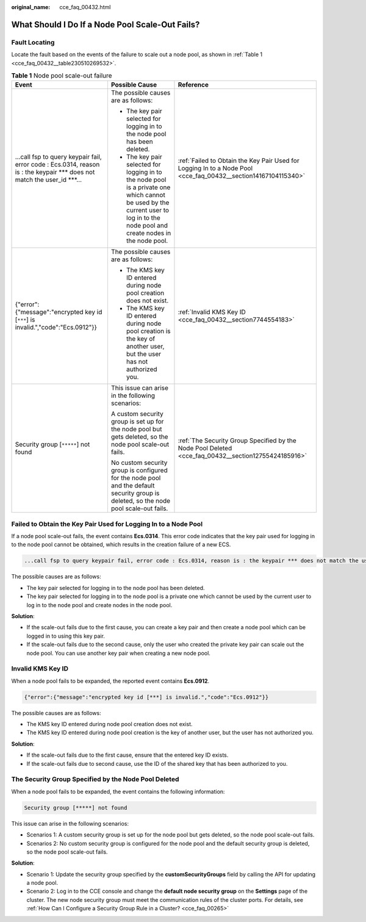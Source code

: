 :original_name: cce_faq_00432.html

.. _cce_faq_00432:

What Should I Do If a Node Pool Scale-Out Fails?
================================================

Fault Locating
--------------

Locate the fault based on the events of the failure to scale out a node pool, as shown in :ref:`Table 1 <cce_faq_00432__table230510269532>`.

.. _cce_faq_00432__table230510269532:

.. table:: **Table 1** Node pool scale-out failure

   +----------------------------------------------------------------------------------------------------------------------------+----------------------------------------------------------------------------------------------------------------------------------------------------------------------------------+----------------------------------------------------------------------------------------------------------------+
   | Event                                                                                                                      | Possible Cause                                                                                                                                                                   | Reference                                                                                                      |
   +============================================================================================================================+==================================================================================================================================================================================+================================================================================================================+
   | ...call fsp to query keypair fail, error code : Ecs.0314, reason is : the keypair \**\* does not match the user_id \***... | The possible causes are as follows:                                                                                                                                              | :ref:`Failed to Obtain the Key Pair Used for Logging In to a Node Pool <cce_faq_00432__section14167104115340>` |
   |                                                                                                                            |                                                                                                                                                                                  |                                                                                                                |
   |                                                                                                                            | -  The key pair selected for logging in to the node pool has been deleted.                                                                                                       |                                                                                                                |
   |                                                                                                                            | -  The key pair selected for logging in to the node pool is a private one which cannot be used by the current user to log in to the node pool and create nodes in the node pool. |                                                                                                                |
   +----------------------------------------------------------------------------------------------------------------------------+----------------------------------------------------------------------------------------------------------------------------------------------------------------------------------+----------------------------------------------------------------------------------------------------------------+
   | {"error":{"message":"encrypted key id [``***``] is invalid.","code":"Ecs.0912"}}                                           | The possible causes are as follows:                                                                                                                                              | :ref:`Invalid KMS Key ID <cce_faq_00432__section7744554183>`                                                   |
   |                                                                                                                            |                                                                                                                                                                                  |                                                                                                                |
   |                                                                                                                            | -  The KMS key ID entered during node pool creation does not exist.                                                                                                              |                                                                                                                |
   |                                                                                                                            | -  The KMS key ID entered during node pool creation is the key of another user, but the user has not authorized you.                                                             |                                                                                                                |
   +----------------------------------------------------------------------------------------------------------------------------+----------------------------------------------------------------------------------------------------------------------------------------------------------------------------------+----------------------------------------------------------------------------------------------------------------+
   | Security group [``*****``] not found                                                                                       | This issue can arise in the following scenarios:                                                                                                                                 | :ref:`The Security Group Specified by the Node Pool Deleted <cce_faq_00432__section12755424185916>`            |
   |                                                                                                                            |                                                                                                                                                                                  |                                                                                                                |
   |                                                                                                                            | A custom security group is set up for the node pool but gets deleted, so the node pool scale-out fails.                                                                          |                                                                                                                |
   |                                                                                                                            |                                                                                                                                                                                  |                                                                                                                |
   |                                                                                                                            | No custom security group is configured for the node pool and the default security group is deleted, so the node pool scale-out fails.                                            |                                                                                                                |
   +----------------------------------------------------------------------------------------------------------------------------+----------------------------------------------------------------------------------------------------------------------------------------------------------------------------------+----------------------------------------------------------------------------------------------------------------+

.. _cce_faq_00432__section14167104115340:

Failed to Obtain the Key Pair Used for Logging In to a Node Pool
----------------------------------------------------------------

If a node pool scale-out fails, the event contains **Ecs.0314**. This error code indicates that the key pair used for logging in to the node pool cannot be obtained, which results in the creation failure of a new ECS.

.. code-block::

   ...call fsp to query keypair fail, error code : Ecs.0314, reason is : the keypair *** does not match the user_id ***...

The possible causes are as follows:

-  The key pair selected for logging in to the node pool has been deleted.
-  The key pair selected for logging in to the node pool is a private one which cannot be used by the current user to log in to the node pool and create nodes in the node pool.

**Solution**:

-  If the scale-out fails due to the first cause, you can create a key pair and then create a node pool which can be logged in to using this key pair.
-  If the scale-out fails due to the second cause, only the user who created the private key pair can scale out the node pool. You can use another key pair when creating a new node pool.

.. _cce_faq_00432__section7744554183:

Invalid KMS Key ID
------------------

When a node pool fails to be expanded, the reported event contains **Ecs.0912**.

.. code-block::

   {"error":{"message":"encrypted key id [***] is invalid.","code":"Ecs.0912"}}

The possible causes are as follows:

-  The KMS key ID entered during node pool creation does not exist.
-  The KMS key ID entered during node pool creation is the key of another user, but the user has not authorized you.

**Solution**:

-  If the scale-out fails due to the first cause, ensure that the entered key ID exists.
-  If the scale-out fails due to second cause, use the ID of the shared key that has been authorized to you.

.. _cce_faq_00432__section12755424185916:

The Security Group Specified by the Node Pool Deleted
-----------------------------------------------------

When a node pool fails to be expanded, the event contains the following information:

.. code-block::

   Security group [*****] not found

This issue can arise in the following scenarios:

-  Scenarios 1: A custom security group is set up for the node pool but gets deleted, so the node pool scale-out fails.
-  Scenarios 2: No custom security group is configured for the node pool and the default security group is deleted, so the node pool scale-out fails.

**Solution**:

-  Scenario 1: Update the security group specified by the **customSecurityGroups** field by calling the API for updating a node pool.
-  Scenario 2: Log in to the CCE console and change the **default node security group** on the **Settings** page of the cluster. The new node security group must meet the communication rules of the cluster ports. For details, see :ref:`How Can I Configure a Security Group Rule in a Cluster? <cce_faq_00265>`
